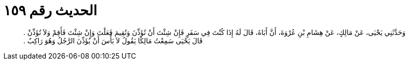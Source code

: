 
= الحديث رقم ١٥٩

[quote.hadith]
وَحَدَّثَنِي يَحْيَى، عَنْ مَالِكٍ، عَنْ هِشَامِ بْنِ عُرْوَةَ، أَنَّ أَبَاهُ، قَالَ لَهُ إِذَا كُنْتَ فِي سَفَرٍ فَإِنْ شِئْتَ أَنْ تُؤَذِّنَ وَتُقِيمَ فَعَلْتَ وَإِنْ شِئْتَ فَأَقِمْ وَلاَ تُؤَذِّنْ ‏.‏ قَالَ يَحْيَى سَمِعْتُ مَالِكًا يَقُولُ لاَ بَأْسَ أَنْ يُؤَذِّنَ الرَّجُلُ وَهُوَ رَاكِبٌ ‏.‏